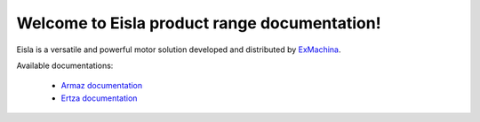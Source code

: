Welcome to Eisla product range documentation!
=============================================

Eisla is a versatile and powerful motor solution
developed and distributed by `ExMachina <https://www.exmachina.fr>`_.

Available documentations:

    * `Armaz documentation </projects/armaz>`_
    * `Ertza documentation </projects/ertza>`_

.. .. toctree::
   :maxdepth: 2
   :ref:`projects/armaz`
